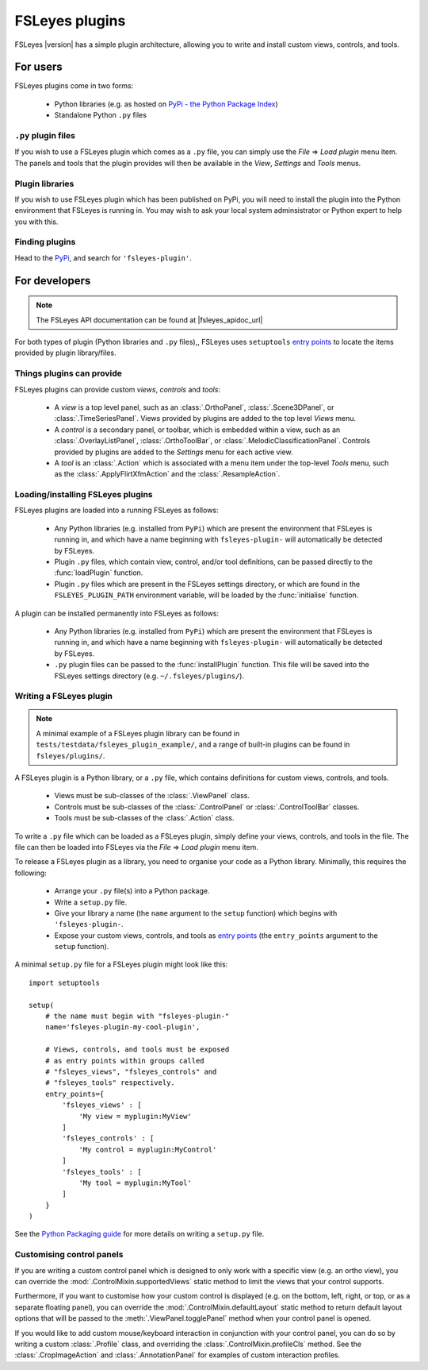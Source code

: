 .. |right_arrow| unicode:: U+21D2


.. _fsleyes_plugins:

FSLeyes plugins
===============


FSLeyes |version| has a simple plugin architecture, allowing you to write and
install custom views, controls, and tools.


For users
---------

FSLeyes plugins come in two forms:

 - Python libraries (e.g. as hosted on `PyPi - the Python Package Index
   <https://pypi.org/>`_)
 - Standalone Python ``.py`` files


``.py`` plugin files
^^^^^^^^^^^^^^^^^^^^


If you wish to use a FSLeyes plugin which comes as a ``.py`` file, you can
simply use the *File* |right_arrow| *Load plugin* menu item. The panels and
tools that the plugin provides will then be available in the *View*,
*Settings* and *Tools* menus.


Plugin libraries
^^^^^^^^^^^^^^^^


If you wish to use FSLeyes plugin which has been published on PyPi, you will
need to install the plugin into the Python environment that FSLeyes is running
in. You may wish to ask your local system adminsistrator or Python expert to
help you with this.



Finding plugins
^^^^^^^^^^^^^^^


Head to the `PyPi <https://pypi.org/>`_, and search for ``'fsleyes-plugin'``.


For developers
--------------


.. note:: The FSLeyes API documentation can be found at |fsleyes_apidoc_url|


For both types of plugin (Python libraries and ``.py`` files),, FSLeyes uses
``setuptools`` `entry points
<https://setuptools.readthedocs.io/en/latest/pkg_resources.html#entry-points>`__
to locate the items provided by plugin library/files.


Things plugins can provide
^^^^^^^^^^^^^^^^^^^^^^^^^^


FSLeyes plugins can provide custom *views*, *controls* and *tools*:

 - A *view* is a top level panel, such as an :class:`.OrthoPanel`,
   :class:`.Scene3DPanel`, or :class:`.TimeSeriesPanel`. Views provided
   by plugins are added to the top level *Views* menu.

 - A *control* is a secondary panel, or toolbar, which is embedded within a
   view, such as an :class:`.OverlayListPanel`, :class:`.OrthoToolBar`, or
   :class:`.MelodicClassificationPanel`. Controls provided by plugins are
   added to the *Settings* menu for each active view.

 - A *tool* is an :class:`.Action` which is associated with a menu item
   under the top-level *Tools* menu, such as the :class:`.ApplyFlirtXfmAction`
   and the :class:`.ResampleAction`.


Loading/installing FSLeyes plugins
^^^^^^^^^^^^^^^^^^^^^^^^^^^^^^^^^^


FSLeyes plugins are loaded into a running FSLeyes as follows:

 - Any Python libraries (e.g. installed from ``PyPi``) which are present the
   environment that FSLeyes is running in, and which have a name beginning
   with ``fsleyes-plugin-`` will automatically be detected by FSLeyes.

 - Plugin ``.py`` files, which contain view, control, and/or tool definitions,
   can be passed directly to the :func:`loadPlugin` function.

 - Plugin ``.py`` files which are present in the FSLeyes settings directory,
   or which are found in the ``FSLEYES_PLUGIN_PATH`` environment variable, will
   be loaded by the :func:`initialise` function.


A plugin can be installed permanently into FSLeyes as follows:


 - Any Python libraries (e.g. installed from ``PyPi``) which are present the
   environment that FSLeyes is running in, and which have a name beginning
   with ``fsleyes-plugin-`` will automatically be detected by FSLeyes.

 - ``.py`` plugin files can be passed to the :func:`installPlugin`
   function. This file will be saved into the FSLeyes settings directory
   (e.g. ``~/.fsleyes/plugins/``).


Writing a FSLeyes plugin
^^^^^^^^^^^^^^^^^^^^^^^^


.. note:: A minimal example of a FSLeyes plugin library can be found in
          ``tests/testdata/fsleyes_plugin_example/``, and a range of
          built-in plugins can be found in ``fsleyes/plugins/``.


A FSLeyes plugin is a Python library, or a ``.py`` file, which contains
definitions for custom views, controls, and tools.

 - Views must be sub-classes of the :class:`.ViewPanel` class.

 - Controls must be sub-classes of the :class:`.ControlPanel` or
   :class:`.ControlToolBar` classes.

 - Tools must be sub-classes of the :class:`.Action` class.


To write a ``.py`` file which can be loaded as a FSLeyes plugin, simply
define your views, controls, and tools in the file. The file can then
be loaded into FSLeyes via the *File* |right_arrow| *Load plugin* menu item.


To release a FSLeyes plugin as a library, you need to organise your code
as a Python library. Minimally, this requires the following:

 - Arrange your ``.py`` file(s) into a Python package.

 - Write a ``setup.py`` file.

 - Give your library a name (the ``name`` argument to the ``setup``
   function) which begins with ``'fsleyes-plugin-``.

 - Expose your custom views, controls, and tools as `entry points
   <https://packaging.python.org/specifications/entry-points/>`__ (the
   ``entry_points`` argument to the ``setup`` function).

A minimal ``setup.py`` file for a FSLeyes plugin might look like this::

    import setuptools

    setup(
        # the name must begin with "fsleyes-plugin-"
        name='fsleyes-plugin-my-cool-plugin',

        # Views, controls, and tools must be exposed
        # as entry points within groups called
        # "fsleyes_views", "fsleyes_controls" and
        # "fsleyes_tools" respectively.
        entry_points={
            'fsleyes_views' : [
                'My view = myplugin:MyView'
            ]
            'fsleyes_controls' : [
                'My control = myplugin:MyControl'
            ]
            'fsleyes_tools' : [
                'My tool = myplugin:MyTool'
            ]
        }
    )

See the `Python Packaging guide
<https://packaging.python.org/tutorials/packaging-projects/>`_ for more
details on writing a ``setup.py`` file.


Customising control panels
^^^^^^^^^^^^^^^^^^^^^^^^^^


If you are writing a custom control panel which is designed to only work with
a specific view (e.g. an ortho view), you can override the
:mod:`.ControlMixin.supportedViews` static method to limit the views that your
control supports.


Furthermore, if you want to customise how your custom control is displayed
(e.g. on the bottom, left, right, or top, or as a separate floating panel),
you can override the :mod:`.ControlMixin.defaultLayout` static method to
return default layout options that will be passed to the
:meth:`.ViewPanel.togglePanel` method when your control panel is opened.


If you would like to add custom mouse/keyboard interaction in conjunction with
your control panel, you can do so by writing a custom :class:`.Profile` class,
and overriding the :class:`.ControlMixin.profileCls` method. See the
:class:`.CropImageAction` and :class:`.AnnotationPanel` for examples of
custom interaction profiles.
